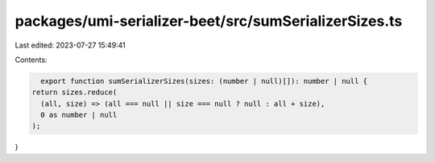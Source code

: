 packages/umi-serializer-beet/src/sumSerializerSizes.ts
======================================================

Last edited: 2023-07-27 15:49:41

Contents:

.. code-block:: ts

    export function sumSerializerSizes(sizes: (number | null)[]): number | null {
  return sizes.reduce(
    (all, size) => (all === null || size === null ? null : all + size),
    0 as number | null
  );
}



